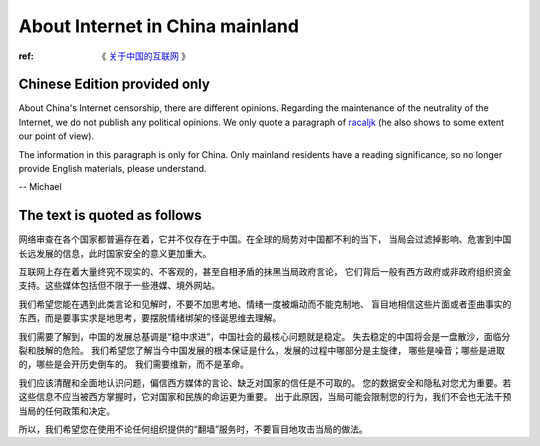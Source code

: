 .. _internet_in_china:

About Internet in China mainland
================================

:ref: 《 `关于中国的互联网`_ 》

.. _关于中国的互联网: https://github.com/racaljk/hosts/wiki/%E5%85%B3%E4%BA%8E%E4%B8%AD%E5%9B%BD%E7%9A%84%E4%BA%92%E8%81%94%E7%BD%91



Chinese Edition provided only
-----------------------------

About China's Internet censorship, there are different opinions.
Regarding the maintenance of the neutrality of the Internet,
we do not publish any political opinions.
We only quote a paragraph of `racaljk`_
(he also shows to some extent our point of view).

The information in this paragraph is only for China.
Only mainland residents have a reading significance,
so no longer provide English materials, please understand.

-- Michael


.. _racaljk: https://github.com/racaljk



The text is quoted as follows
-----------------------------

网络审查在各个国家都普遍存在着，它并不仅存在于中国。在全球的局势对中国都不利的当下，
当局会过滤掉影响、危害到中国长远发展的信息，此时国家安全的意义更加重大。

互联网上存在着大量终究不现实的、不客观的，甚至自相矛盾的抹黑当局政府言论，
它们背后一般有西方政府或非政府组织资金支持。这些媒体包括但不限于一些港媒、境外网站。

我们希望您能在遇到此类言论和见解时，不要不加思考地、情绪一度被煽动而不能克制地、
盲目地相信这些片面或者歪曲事实的东西，而是要事实求是地思考，要摆脱情绪绑架的怪诞思维去理解。

我们需要了解到，中国的发展总基调是“稳中求进”，中国社会的最核心问题就是稳定。
失去稳定的中国将会是一盘散沙，面临分裂和肢解的危险。
我们希望您了解当今中国发展的根本保证是什么，发展的过程中哪部分是主旋律，
哪些是噪音；哪些是进取的，哪些是会开历史倒车的。
我们需要维新，而不是革命。

我们应该清醒和全面地认识问题，偏信西方媒体的言论、缺乏对国家的信任是不可取的。
您的数据安全和隐私对您尤为重要。若这些信息不应当被西方掌握时，它对国家和民族的命运更为重要。
出于此原因，当局可能会限制您的行为，我们不会也无法干预当局的任何政策和决定。

所以，我们希望您在使用不论任何组织提供的“翻墙”服务时，不要盲目地攻击当局的做法。

